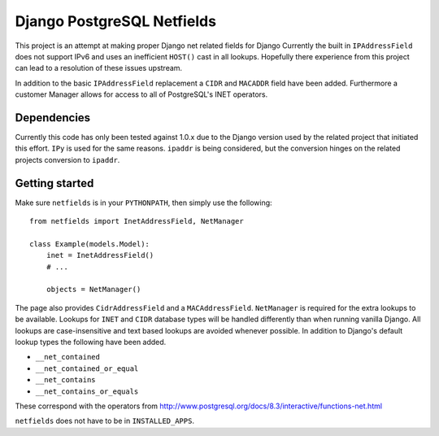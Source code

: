 Django PostgreSQL Netfields
===========================

This project is an attempt at making proper Django net related fields for
Django Currently the built in ``IPAddressField`` does not support IPv6 and uses
an inefficient ``HOST()`` cast in all lookups. Hopefully there experience from
this project can lead to a resolution of these issues upstream.

In addition to the basic ``IPAddressField`` replacement a ``CIDR`` and
``MACADDR`` field have been added. Furthermore a customer Manager allows for
access to all of PostgreSQL's INET operators.

Dependencies
------------

Currently this code has only been tested against 1.0.x due to the Django
version used by the related project that initiated this effort. ``IPy`` is used
for the same reasons. ``ipaddr`` is being considered, but the conversion
hinges on the related projects conversion to ``ipaddr``.

Getting started
---------------

Make sure ``netfields`` is in your ``PYTHONPATH``, then simply use the
following::

 from netfields import InetAddressField, NetManager

 class Example(models.Model):
     inet = InetAddressField()
     # ...

     objects = NetManager()

The page also provides ``CidrAddressField`` and a ``MACAddressField``.
``NetManager`` is required for the extra lookups to be available. Lookups for
``INET`` and ``CIDR`` database types will be handled differently than when
running vanilla Django.  All lookups are case-insensitive and text based
lookups are avoided whenever possible. In addition to Django's default lookup
types the following have been added.

* ``__net_contained``
* ``__net_contained_or_equal``
* ``__net_contains``
* ``__net_contains_or_equals``

These correspond with the operators from
http://www.postgresql.org/docs/8.3/interactive/functions-net.html

``netfields`` does not have to be in ``INSTALLED_APPS``.
